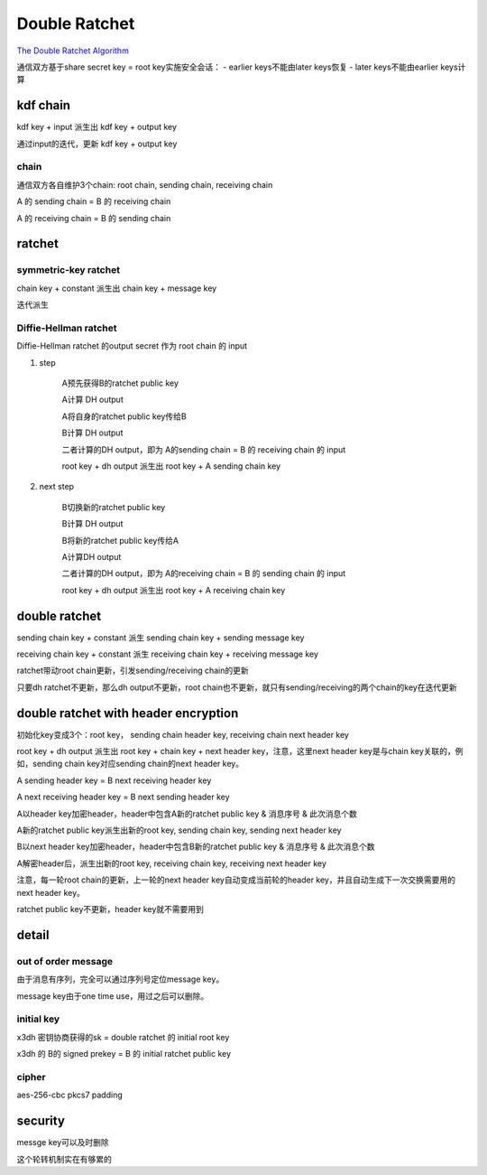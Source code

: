 Double Ratchet
##################

`The Double Ratchet Algorithm <https://signal.org/docs/specifications/doubleratchet/>`_

通信双方基于share secret key = root key实施安全会话：
- earlier keys不能由later keys恢复
- later keys不能由earlier keys计算

kdf chain
======================================

kdf key + input  派生出 kdf key + output key

通过input的迭代，更新 kdf key + output key

chain
--------

通信双方各自维护3个chain: root chain, sending chain, receiving chain

A 的 sending chain = B 的 receiving chain

A 的 receiving chain = B 的 sending chain

ratchet
======================================

symmetric-key ratchet
------------------------

chain key + constant  派生出 chain key + message key

迭代派生

Diffie-Hellman ratchet
----------------------------------------------------

Diffie-Hellman ratchet 的output secret 作为 root chain 的 input

1. step

    A预先获得B的ratchet public key

    A计算 DH output 

    A将自身的ratchet public key传给B

    B计算 DH output

    二者计算的DH output，即为 A的sending chain = B 的 receiving chain 的 input

    root key + dh output 派生出 root key + A sending chain key

#. next step

    B切换新的ratchet public key

    B计算 DH output

    B将新的ratchet public key传给A

    A计算DH output

    二者计算的DH output，即为 A的receiving chain = B 的 sending chain 的 input

    root key + dh output 派生出 root key + A receiving chain key

double ratchet
======================================

sending chain key + constant 派生 sending chain key +  sending message key

receiving chain key + constant 派生 receiving chain key +  receiving message key

ratchet带动root chain更新，引发sending/receiving chain的更新

只要dh ratchet不更新，那么dh output不更新，root chain也不更新，就只有sending/receiving的两个chain的key在迭代更新

double ratchet with header encryption
======================================

初始化key变成3个：root key， sending chain header key,  receiving chain next header key

root key + dh output 派生出 root key + chain key  + next header key，注意，这里next header key是与chain key关联的，例如，sending chain key对应sending chain的next header key。

A sending header key = B next receiving header key

A next receiving header key = B next sending header key

A以header key加密header，header中包含A新的ratchet public key & 消息序号 & 此次消息个数

A新的ratchet public key派生出新的root key, sending chain key, sending next header key

B以next header key加密header，header中包含B新的ratchet public key  & 消息序号 & 此次消息个数

A解密header后，派生出新的root key, receiving chain key, receiving next header key

注意，每一轮root chain的更新，上一轮的next header key自动变成当前轮的header key，并且自动生成下一次交换需要用的next header key。

ratchet public key不更新，header key就不需要用到

detail
======================================

out of order message
----------------------------------------------------

由于消息有序列，完全可以通过序列号定位message key。

message key由于one time use，用过之后可以删除。

initial key
----------------------------------------------------

x3dh 密钥协商获得的sk  =  double ratchet 的 initial root key

x3dh 的 B的 signed prekey = B 的 initial ratchet public key

cipher
----------------------------------------------------

aes-256-cbc pkcs7 padding

security
======================================

messge key可以及时删除

这个轮转机制实在有够累的
